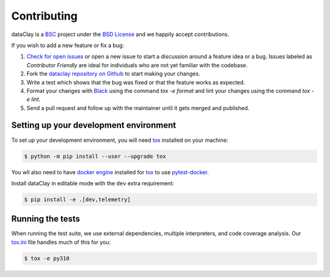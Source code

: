 Contributing
============

dataClay is a `BSC <https://www.bsc.es/research-and-development/software-and-apps/software-list/dataclay>`_
project under the `BSD License <https://github.com/bsc-dom/dataclay/blob/main/LICENSE.txt>`_
and we happily accept contributions.

If you wish to add a new feature or fix a bug:

#. `Check for open issues <https://github.com/bsc-dom/dataclay/issues>`_ or open
   a new issue to start a discussion around a feature idea or a bug. Issues labeled
   as *Contributor Friendly* are ideal for individuals who are not yet familiar with
   the codebase.
#. Fork the `dataclay repository on Github <https://github.com/bsc-dom/dataclay>`_
   to start making your changes.
#. Write a test which shows that the bug was fixed or that the feature works
   as expected.
#. Format your changes with `Black <https://black.readthedocs.io/en/stable/>`_ using the
   command `tox -e format` and lint your changes using the command `tox -e lint`.
#. Send a pull request and follow up with the maintainer until it gets merged and published.

.. #. Add a `changelog entry
..    <https://github.com/bsc-dom/dataclay/blob/main/changelog/README.rst>`__.

Setting up your development environment
---------------------------------------

To set up your development environment, you will need `tox`_ installed on your machine:

.. code-block:: console

   $ python -m pip install --user --upgrade tox

You wll also need to have `docker engine <https://docs.docker.com/engine/install/ubuntu/>`_ installed 
for `tox`_ to use `pytest-docker <https://pypi.org/project/pytest-docker/>`_.

Install dataClay in editable mode with the ``dev`` extra requirement:

.. code-block:: console

   $ pip install -e .[dev,telemetry]

Running the tests
-----------------

When running the test suite, we use external dependencies, multiple interpreters, and code coverage analysis. 
Our `tox.ini <https://github.com/bsc-dom/dataclay/blob/main/tox.ini>`_ file handles much of this for you:

.. code-block:: console

   $ tox -e py310
  

.. _tox: https://tox.wiki/en/stable/